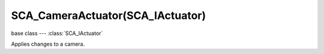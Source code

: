 SCA_CameraActuator(SCA_IActuator)
================================

base class --- :class:`SCA_IActuator`

.. class:: SCA_CameraActuator(SCA_IActuator)

   Applies changes to a camera.

   .. attribute:: damping

      strength of of the camera following movement.

      :type: float

   .. attribute:: axis

      The camera axis (0, 1, 2) for positive ``XYZ``, (3, 4, 5) for negative ``XYZ``.

      :type: int

   .. attribute:: min

      minimum distance to the target object maintained by the actuator.

      :type: float

   .. attribute:: max

      maximum distance to stay from the target object.

      :type: float

   .. attribute:: height

      height to stay above the target object.

      :type: float

   .. attribute:: object

      the object this actuator tracks.

      :type: :class:`KX_GameObject` or None
